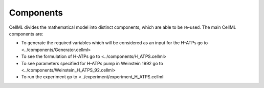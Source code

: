 Components
----------

CellML divides the mathematical model into distinct components, which are able to be re-used.
The main CellML components are:

- To generate the required variables which will be considered as an input for the H-ATPs go to <../components/Generator.cellml>
- To see the formulation of H-ATPs go to  <../components/H_ATPS.cellml>
- To see parameters specified for H-ATPs pump in Weinstein 1992  go to <../components/Weinstein_H_ATPS_92.cellml>
- To run the experiment go to <../experiment/experiment_H_ATPS.cellml

